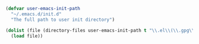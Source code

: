 #+BEGIN_SRC emacs-lisp
(defvar user-emacs-init-path
  "~/.emacs.d/init.d"
  "The full path to user init directory")

(dolist (file (directory-files user-emacs-init-path t "\\.el\\(\\.gpg\\)?$"))
  (load file))
#+END_SRC
